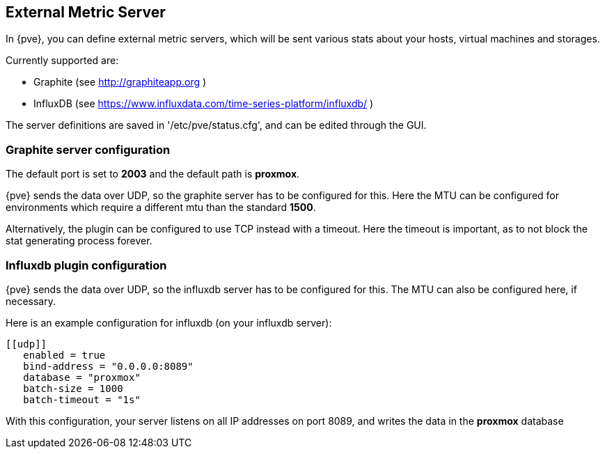 [[external_metric_server]]
External Metric Server
----------------------
ifdef::wiki[]
:pve-toplevel:
endif::wiki[]

[thumbnail="screenshot/gui-datacenter-metric-server-list.png"]

In {pve}, you can define external metric servers, which will
be sent various stats about your hosts, virtual machines and storages.

Currently supported are:

 * Graphite (see http://graphiteapp.org )
 * InfluxDB (see https://www.influxdata.com/time-series-platform/influxdb/ )

The server definitions are saved in '/etc/pve/status.cfg', and can be edited
through the GUI.

[[metric_server_graphite]]
Graphite server configuration
~~~~~~~~~~~~~~~~~~~~~~~~~~~~~

[thumbnail="screenshot/gui-datacenter-metric-server-graphite.png"]

The default port is set to *2003* and the default path is *proxmox*.

{pve} sends the data over UDP, so the graphite server has to be configured
for this. Here the MTU can be configured for environments which require
a different mtu than the standard *1500*.

Alternatively, the plugin can be configured to use TCP instead with
a timeout. Here the timeout is important, as to not block the stat generating
process forever.

[[metric_server_influxdb]]
Influxdb plugin configuration
~~~~~~~~~~~~~~~~~~~~~~~~~~~~~

[thumbnail="screenshot/gui-datacenter-metric-server-influxdb.png"]

{pve} sends the data over UDP, so the influxdb server has to be configured
for this. The MTU can also be configured here, if necessary.

Here is an example configuration for influxdb (on your influxdb server):

----
​[[udp]]
   enabled = true
   bind-address = "0.0.0.0:8089"
   database = "proxmox"
   batch-size = 1000
   batch-timeout = "1s"
----

With this configuration, your server listens on all IP addresses on
port 8089, and writes the data in the *proxmox* database

